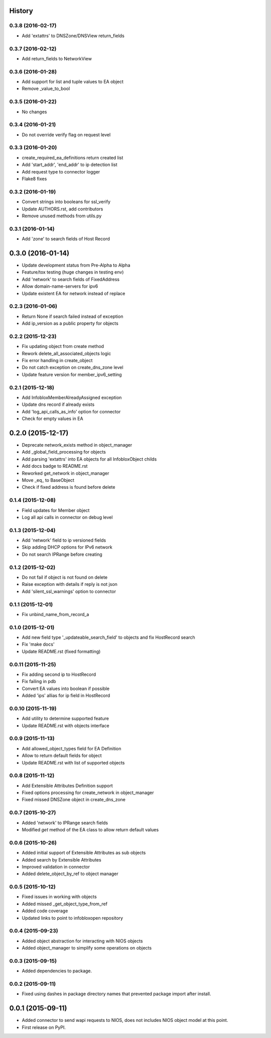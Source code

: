 .. :changelog:

History
-------

0.3.8 (2016-02-17)
__________________
* Add 'extattrs' to DNSZone/DNSView return_fields

0.3.7 (2016-02-12)
__________________
* Add return_fields to NetworkView

0.3.6 (2016-01-28)
__________________
* Add support for list and tuple values to EA object
* Remove _value_to_bool

0.3.5 (2016-01-22)
__________________
* No changes

0.3.4 (2016-01-21)
__________________
* Do not override verify flag on request level

0.3.3 (2016-01-20)
__________________
* create_required_ea_definitions return created list
* Add 'start_addr', 'end_addr' to ip detection list
* Add request type to connector logger
* Flake8 fixes

0.3.2 (2016-01-19)
__________________
* Convert strings into booleans for ssl_verify
* Update AUTHORS.rst, add contributors
* Remove unused methods from utils.py

0.3.1 (2016-01-14)
__________________
* Add 'zone' to search fields of Host Record


0.3.0 (2016-01-14)
------------------
* Update development status from Pre-Alpha to Alpha
* Feature/tox testing (huge changes in testing env)
* Add 'network' to search fields of FixedAddress
* Allow domain-name-servers for ipv6
* Update existent EA for network instead of replace


0.2.3 (2016-01-06)
__________________
* Return None if search failed instead of exception
* Add ip_version as a public property for objects

0.2.2 (2015-12-23)
__________________
* Fix updating object from create method
* Rework delete_all_associated_objects logic
* Fix error handling in create_object
* Do not catch exception on create_dns_zone level
* Update feature version for member_ipv6_setting

0.2.1 (2015-12-18)
__________________
* Add InfobloxMemberAlreadyAssigned exception
* Update dns record if already exists
* Add 'log_api_calls_as_info' option for connector
* Check for empty values in EA

0.2.0 (2015-12-17)
------------------
* Deprecate network_exists method in object_manager
* Add _global_field_processing for objects
* Add parsing 'extattrs' into EA objects for all InfobloxObject childs
* Add docs badge to README.rst
* Reworked get_network in object_manager
* Move _eq_ to BaseObject
* Check if fixed address is found before delete


0.1.4 (2015-12-08)
__________________
* Field updates for Member object
* Log all api calls in connector on debug level

0.1.3 (2015-12-04)
__________________
* Add 'network' field to ip versioned fields
* Skip adding DHCP options for IPv6 network
* Do not search IPRange before creating

0.1.2 (2015-12-02)
__________________
* Do not fail if object is not found on delete
* Raise exception with details if reply is not json
* Add 'silent_ssl_warnings' option to connector

0.1.1 (2015-12-01)
__________________
* Fix unbind_name_from_record_a

0.1.0 (2015-12-01)
__________________
* Add new field type '_updateable_search_field' to objects and fix HostRecord search
* Fix 'make docs'
* Update README.rst (fixed formatting)

0.0.11 (2015-11-25)
___________________
* Fix adding second ip to HostRecord
* Fix failing in pdb
* Convert EA values into boolean if possible
* Added 'ips' allias for ip field in HostRecord

0.0.10 (2015-11-19)
___________________
* Add utility to determine supported feature
* Update README.rst with objects interface

0.0.9 (2015-11-13)
__________________
* Add allowed_object_types field for EA Definition
* Allow to return default fields for object
* Update README.rst with list of supported objects

0.0.8 (2015-11-12)
___________________
* Add Extensible Attributes Definition support
* Fixed options processing for create_network in object_manager
* Fixed missed DNSZone object in create_dns_zone

0.0.7 (2015-10-27)
____________________
* Added 'network' to IPRange search fields
* Modified `get` method of the EA class to allow return default values

0.0.6 (2015-10-26)
____________________
* Added initial support of Extensible Attributes as sub objects
* Added search by Extensible Attributes
* Improved validation in connector
* Added delete_object_by_ref to object manager

0.0.5 (2015-10-12)
____________________
* Fixed issues in working with objects
* Added missed _get_object_type_from_ref
* Added code coverage
* Updated links to point to infobloxopen repository

0.0.4 (2015-09-23)
____________________
* Added object abstraction for interacting with NIOS objects
* Added object_manager to simplify some operations on objects

0.0.3 (2015-09-15)
____________________
* Added dependencies to package.


0.0.2 (2015-09-11)
____________________
* Fixed using dashes in package directory names that prevented package import after install.


0.0.1 (2015-09-11)
---------------------
* Added connector to send wapi requests to NIOS, does not includes NIOS object model at this point.
* First release on PyPI.

